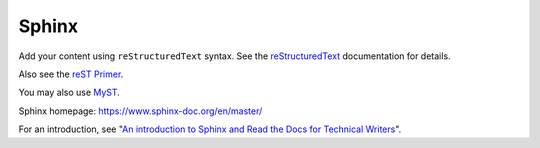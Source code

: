 Sphinx
======

Add your content using ``reStructuredText`` syntax. See the
`reStructuredText <https://www.sphinx-doc.org/en/master/usage/restructuredtext/index.html>`_
documentation for details.

Also see the `reST Primer <https://www.sphinx-doc.org/en/master/usage/restructuredtext/basics.html>`_.

You may also use `MyST <https://myst-parser.readthedocs.io/en/latest/intro.html>`_.

Sphinx homepage: https://www.sphinx-doc.org/en/master/

For an introduction, see "`An introduction to Sphinx and Read the Docs for Technical Writers <https://www.ericholscher.com/blog/2016/jul/1/sphinx-and-rtd-for-writers/>`_".
